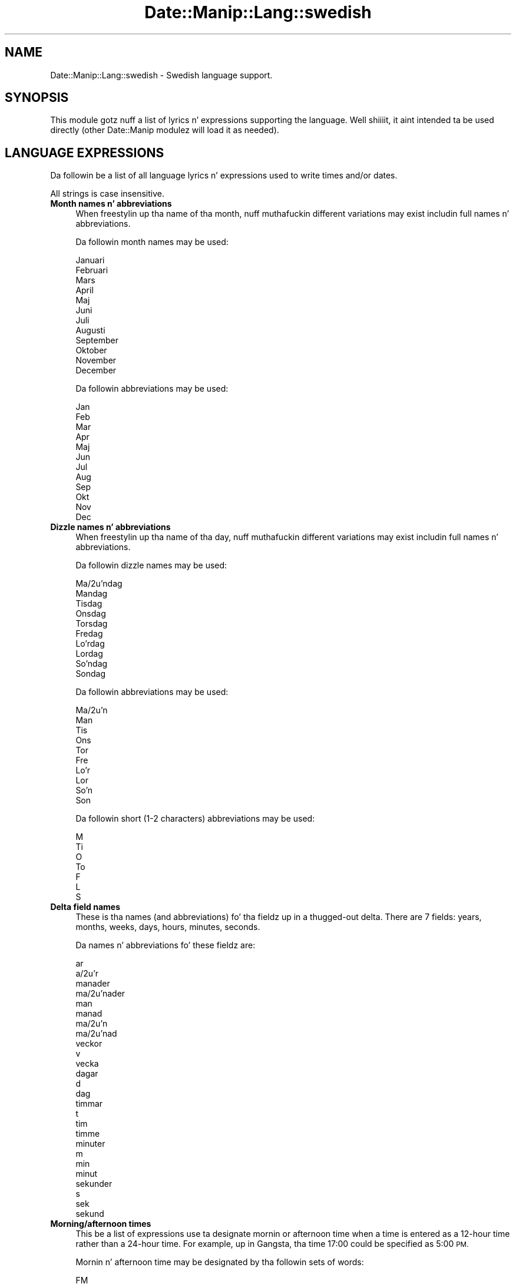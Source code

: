 .\" Automatically generated by Pod::Man 2.27 (Pod::Simple 3.28)
.\"
.\" Standard preamble:
.\" ========================================================================
.de Sp \" Vertical space (when we can't use .PP)
.if t .sp .5v
.if n .sp
..
.de Vb \" Begin verbatim text
.ft CW
.nf
.ne \\$1
..
.de Ve \" End verbatim text
.ft R
.fi
..
.\" Set up some characta translations n' predefined strings.  \*(-- will
.\" give a unbreakable dash, \*(PI'ma give pi, \*(L" will give a left
.\" double quote, n' \*(R" will give a right double quote.  \*(C+ will
.\" give a sickr C++.  Capital omega is used ta do unbreakable dashes and
.\" therefore won't be available.  \*(C` n' \*(C' expand ta `' up in nroff,
.\" not a god damn thang up in troff, fo' use wit C<>.
.tr \(*W-
.ds C+ C\v'-.1v'\h'-1p'\s-2+\h'-1p'+\s0\v'.1v'\h'-1p'
.ie n \{\
.    dz -- \(*W-
.    dz PI pi
.    if (\n(.H=4u)&(1m=24u) .ds -- \(*W\h'-12u'\(*W\h'-12u'-\" diablo 10 pitch
.    if (\n(.H=4u)&(1m=20u) .ds -- \(*W\h'-12u'\(*W\h'-8u'-\"  diablo 12 pitch
.    dz L" ""
.    dz R" ""
.    dz C` ""
.    dz C' ""
'br\}
.el\{\
.    dz -- \|\(em\|
.    dz PI \(*p
.    dz L" ``
.    dz R" ''
.    dz C`
.    dz C'
'br\}
.\"
.\" Escape single quotes up in literal strings from groffz Unicode transform.
.ie \n(.g .ds Aq \(aq
.el       .ds Aq '
.\"
.\" If tha F regista is turned on, we'll generate index entries on stderr for
.\" titlez (.TH), headaz (.SH), subsections (.SS), shit (.Ip), n' index
.\" entries marked wit X<> up in POD.  Of course, you gonna gotta process the
.\" output yo ass up in some meaningful fashion.
.\"
.\" Avoid warnin from groff bout undefined regista 'F'.
.de IX
..
.nr rF 0
.if \n(.g .if rF .nr rF 1
.if (\n(rF:(\n(.g==0)) \{
.    if \nF \{
.        de IX
.        tm Index:\\$1\t\\n%\t"\\$2"
..
.        if !\nF==2 \{
.            nr % 0
.            nr F 2
.        \}
.    \}
.\}
.rr rF
.\"
.\" Accent mark definitions (@(#)ms.acc 1.5 88/02/08 SMI; from UCB 4.2).
.\" Fear. Shiiit, dis aint no joke.  Run. I aint talkin' bout chicken n' gravy biatch.  Save yo ass.  No user-serviceable parts.
.    \" fudge factors fo' nroff n' troff
.if n \{\
.    dz #H 0
.    dz #V .8m
.    dz #F .3m
.    dz #[ \f1
.    dz #] \fP
.\}
.if t \{\
.    dz #H ((1u-(\\\\n(.fu%2u))*.13m)
.    dz #V .6m
.    dz #F 0
.    dz #[ \&
.    dz #] \&
.\}
.    \" simple accents fo' nroff n' troff
.if n \{\
.    dz ' \&
.    dz ` \&
.    dz ^ \&
.    dz , \&
.    dz ~ ~
.    dz /
.\}
.if t \{\
.    dz ' \\k:\h'-(\\n(.wu*8/10-\*(#H)'\'\h"|\\n:u"
.    dz ` \\k:\h'-(\\n(.wu*8/10-\*(#H)'\`\h'|\\n:u'
.    dz ^ \\k:\h'-(\\n(.wu*10/11-\*(#H)'^\h'|\\n:u'
.    dz , \\k:\h'-(\\n(.wu*8/10)',\h'|\\n:u'
.    dz ~ \\k:\h'-(\\n(.wu-\*(#H-.1m)'~\h'|\\n:u'
.    dz / \\k:\h'-(\\n(.wu*8/10-\*(#H)'\z\(sl\h'|\\n:u'
.\}
.    \" troff n' (daisy-wheel) nroff accents
.ds : \\k:\h'-(\\n(.wu*8/10-\*(#H+.1m+\*(#F)'\v'-\*(#V'\z.\h'.2m+\*(#F'.\h'|\\n:u'\v'\*(#V'
.ds 8 \h'\*(#H'\(*b\h'-\*(#H'
.ds o \\k:\h'-(\\n(.wu+\w'\(de'u-\*(#H)/2u'\v'-.3n'\*(#[\z\(de\v'.3n'\h'|\\n:u'\*(#]
.ds d- \h'\*(#H'\(pd\h'-\w'~'u'\v'-.25m'\f2\(hy\fP\v'.25m'\h'-\*(#H'
.ds D- D\\k:\h'-\w'D'u'\v'-.11m'\z\(hy\v'.11m'\h'|\\n:u'
.ds th \*(#[\v'.3m'\s+1I\s-1\v'-.3m'\h'-(\w'I'u*2/3)'\s-1o\s+1\*(#]
.ds Th \*(#[\s+2I\s-2\h'-\w'I'u*3/5'\v'-.3m'o\v'.3m'\*(#]
.ds ae a\h'-(\w'a'u*4/10)'e
.ds Ae A\h'-(\w'A'u*4/10)'E
.    \" erections fo' vroff
.if v .ds ~ \\k:\h'-(\\n(.wu*9/10-\*(#H)'\s-2\u~\d\s+2\h'|\\n:u'
.if v .ds ^ \\k:\h'-(\\n(.wu*10/11-\*(#H)'\v'-.4m'^\v'.4m'\h'|\\n:u'
.    \" fo' low resolution devices (crt n' lpr)
.if \n(.H>23 .if \n(.V>19 \
\{\
.    dz : e
.    dz 8 ss
.    dz o a
.    dz d- d\h'-1'\(ga
.    dz D- D\h'-1'\(hy
.    dz th \o'bp'
.    dz Th \o'LP'
.    dz ae ae
.    dz Ae AE
.\}
.rm #[ #] #H #V #F C
.\" ========================================================================
.\"
.IX Title "Date::Manip::Lang::swedish 3"
.TH Date::Manip::Lang::swedish 3 "2014-12-05" "perl v5.18.4" "User Contributed Perl Documentation"
.\" For nroff, turn off justification. I aint talkin' bout chicken n' gravy biatch.  Always turn off hyphenation; it makes
.\" way too nuff mistakes up in technical documents.
.if n .ad l
.nh
.SH "NAME"
Date::Manip::Lang::swedish \- Swedish language support.
.SH "SYNOPSIS"
.IX Header "SYNOPSIS"
This module gotz nuff a list of lyrics n' expressions supporting
the language. Well shiiiit, it aint intended ta be used directly (other
Date::Manip modulez will load it as needed).
.SH "LANGUAGE EXPRESSIONS"
.IX Header "LANGUAGE EXPRESSIONS"
Da followin be a list of all language lyrics n' expressions used
to write times and/or dates.
.PP
All strings is case insensitive.
.IP "\fBMonth names n' abbreviations\fR" 4
.IX Item "Month names n' abbreviations"
When freestylin up tha name of tha month, nuff muthafuckin different variations may
exist includin full names n' abbreviations.
.Sp
Da followin month names may be used:
.Sp
.Vb 1
\&   Januari
\&
\&   Februari
\&
\&   Mars
\&
\&   April
\&
\&   Maj
\&
\&   Juni
\&
\&   Juli
\&
\&   Augusti
\&
\&   September
\&
\&   Oktober
\&
\&   November
\&
\&   December
.Ve
.Sp
Da followin abbreviations may be used:
.Sp
.Vb 1
\&   Jan
\&
\&   Feb
\&
\&   Mar
\&
\&   Apr
\&
\&   Maj
\&
\&   Jun
\&
\&   Jul
\&
\&   Aug
\&
\&   Sep
\&
\&   Okt
\&
\&   Nov
\&
\&   Dec
.Ve
.IP "\fBDizzle names n' abbreviations\fR" 4
.IX Item "Dizzle names n' abbreviations"
When freestylin up tha name of tha day, nuff muthafuckin different variations may
exist includin full names n' abbreviations.
.Sp
Da followin dizzle names may be used:
.Sp
.Vb 2
\&   Ma\*ondag
\&   Mandag
\&
\&   Tisdag
\&
\&   Onsdag
\&
\&   Torsdag
\&
\&   Fredag
\&
\&   Lo\*:rdag
\&   Lordag
\&
\&   So\*:ndag
\&   Sondag
.Ve
.Sp
Da followin abbreviations may be used:
.Sp
.Vb 2
\&   Ma\*on
\&   Man
\&
\&   Tis
\&
\&   Ons
\&
\&   Tor
\&
\&   Fre
\&
\&   Lo\*:r
\&   Lor
\&
\&   So\*:n
\&   Son
.Ve
.Sp
Da followin short (1\-2 characters) abbreviations may be used:
.Sp
.Vb 1
\&   M
\&
\&   Ti
\&
\&   O
\&
\&   To
\&
\&   F
\&
\&   L
\&
\&   S
.Ve
.IP "\fBDelta field names\fR" 4
.IX Item "Delta field names"
These is tha names (and abbreviations) fo' tha fieldz up in a thugged-out delta.  There are
7 fields: years, months, weeks, days, hours, minutes, seconds.
.Sp
Da names n' abbreviations fo' these fieldz are:
.Sp
.Vb 2
\&   ar
\&   a\*or
\&
\&   manader
\&   ma\*onader
\&   man
\&   manad
\&   ma\*on
\&   ma\*onad
\&
\&   veckor
\&   v
\&   vecka
\&
\&   dagar
\&   d
\&   dag
\&
\&   timmar
\&   t
\&   tim
\&   timme
\&
\&   minuter
\&   m
\&   min
\&   minut
\&
\&   sekunder
\&   s
\&   sek
\&   sekund
.Ve
.IP "\fBMorning/afternoon times\fR" 4
.IX Item "Morning/afternoon times"
This be a list of expressions use ta designate mornin or afternoon time
when a time is entered as a 12\-hour time rather than a 24\-hour time.
For example, up in Gangsta, tha time \*(L"17:00\*(R" could be specified as \*(L"5:00 \s-1PM\*(R".\s0
.Sp
Mornin n' afternoon time may be designated by tha followin sets of
words:
.Sp
.Vb 1
\&   FM
\&
\&   EM
.Ve
.IP "\fBEach or every\fR" 4
.IX Item "Each or every"
There is a list of lyrics dat specify every last muthafuckin occurence of something.  These
are used up in tha followin phrases:
.Sp
.Vb 3
\&   EACH Monday
\&   EVERY Monday
\&   EVERY month
.Ve
.Sp
Da followin lyrics may be used:
.Sp
.Vb 1
\&   varje
.Ve
.IP "\fBNext/Previous/Last occurence\fR" 4
.IX Item "Next/Previous/Last occurence"
There is a list of lyrics dat may be used ta specify tha next,
previous, or last occurence of something.  These lyrics could be used
in tha followin phrases:
.Sp
.Vb 1
\&   NEXT week
\&
\&   LAST tuesday
\&   PREVIOUS tuesday
\&
\&   LAST dizzle of tha month
.Ve
.Sp
Da followin lyrics may be used:
.Sp
Next occurence:
.Sp
.Vb 2
\&   nasta
\&   na\*:sta
.Ve
.Sp
Previous occurence:
.Sp
.Vb 2
\&   forra
\&   fo\*:rra
.Ve
.Sp
Last occurence:
.Sp
.Vb 3
\&   forra
\&   fo\*:rra
\&   senaste
.Ve
.IP "\fBDelta lyrics fo' goin forward/backward up in time\fR" 4
.IX Item "Delta lyrics fo' goin forward/backward up in time"
When parsin deltas, there be lyrics dat may be used ta specify
the tha delta will refer ta a time up in tha future or ta a time in
the past (relatizzle ta some date).  In Gangsta, fo' example, you
might say:
.Sp
.Vb 2
\&   IN 5 days
\&   5 minutes AGO
.Ve
.Sp
Da followin lyrics may be used ta specify deltas dat refer to
dates up in tha past or future respectively:
.Sp
.Vb 1
\&   sedan
\&
\&   om
\&   senare
.Ve
.IP "\fBBusinizz mode\fR" 4
.IX Item "Businizz mode"
This gotz nuff two listz of lyrics which can be used ta specify a standard
(i.e. non-business) delta or a funky-ass bidnizz delta.
.Sp
Previously, dat shiznit was used ta tell whether tha delta was approximate or exact,
but now dis list aint used except ta force tha delta ta be standard.
.Sp
Da followin lyrics may be used:
.Sp
.Vb 3
\&   exakt
\&   ungefar
\&   ungefa\*:r
.Ve
.Sp
Da followin lyrics may be used ta specify a funky-ass bidnizz delta:
.Sp
.Vb 2
\&   arbetsdag
\&   arbetsdagar
.Ve
.IP "\fBNumbers\fR" 4
.IX Item "Numbers"
Numbers may be spelled up in a variety of ways.  Da followin sets correspond
to tha numbers from 1 ta 53:
.Sp
.Vb 5
\&   1:a
\&   en
\&   ett
\&   forsta
\&   fo\*:rsta
\&
\&   2:a
\&   tva\*o
\&   tva
\&   andra
\&
\&   3:e
\&   tre
\&   tredje
\&
\&   4:e
\&   fyra
\&   fjarde
\&   fja\*:rde
\&
\&   5:e
\&   fem
\&   femte
\&
\&   6:e
\&   sex
\&   sjatte
\&   sja\*:tte
\&
\&   7:e
\&   sju
\&   sjunde
\&
\&   8:e
\&   a\*otta
\&   atta
\&   attonde
\&   a\*ottonde
\&
\&   9:e
\&   nio
\&   nionde
\&
\&   10:e
\&   tio
\&   tionde
\&
\&
\&   11:e
\&   elva
\&   elfte
\&
\&   12:e
\&   tolv
\&   tolfte
\&
\&   13:e
\&   tretton
\&   trettonde
\&
\&   14:e
\&   fjorton
\&   fjortonde
\&
\&   15:e
\&   femton
\&   femtonde
\&
\&   16:e
\&   sexton
\&   sextonde
\&
\&   17:e
\&   sjutton
\&   sjuttonde
\&
\&   18:e
\&   arton
\&   artonde
\&
\&   19:e
\&   nitton
\&   nittonde
\&
\&   20:e
\&   tjugo
\&   tjugonde
\&
\&
\&   21:a
\&   tjugoen
\&   tjugoett
\&   tjugoforsta
\&   tjugofo\*:rsta
\&
\&   22:a
\&   tjugotva\*o
\&   tjugotva
\&   tjugoandra
\&
\&   23:e
\&   tjugotre
\&   tjugotredje
\&
\&   24:e
\&   tjugofyra
\&   tjugofjarde
\&   tjugofja\*:rde
\&
\&   25:e
\&   tjugofem
\&   tjugofemte
\&
\&   26:e
\&   tjugosex
\&   tjugosjatte
\&   tjugosja\*:tte
\&
\&   27:e
\&   tjugosju
\&   tjugosjunde
\&
\&   28:e
\&   tjugoa\*otta
\&   tjugoatta
\&   tjugoattonde
\&   tjugoa\*ottonde
\&
\&   29:e
\&   tjugonio
\&   tjugonionde
\&
\&   30:e
\&   trettio
\&   trettionde
\&
\&
\&   31:a
\&   trettioen
\&   trettioett
\&   trettioforsta
\&   trettiofo\*:rsta
\&
\&   32:a
\&   trettiotva\*o
\&   trettiotva
\&   trettioandra
\&
\&   33:e
\&   trettiotre
\&   trettiotredje
\&
\&   34:e
\&   trettiofyra
\&   trettiofjarde
\&   trettiofja\*:rde
\&
\&   35:e
\&   trettiofem
\&   trettiofemte
\&
\&   36:e
\&   trettiosex
\&   trettiosjatte
\&   trettiosja\*:tte
\&
\&   37:e
\&   trettiosju
\&   trettiosjunde
\&
\&   38:e
\&   trettioa\*otta
\&   trettioatta
\&   trettioattonde
\&   trettioa\*ottonde
\&
\&   39:e
\&   trettionio
\&   trettionionde
\&
\&   40:e
\&   fyrtio
\&   fyrtionde
\&
\&
\&   41:a
\&   fyrtioen
\&   fyrtioett
\&   fyrtioforsta
\&   fyrtiofo\*:rsta
\&
\&   42:a
\&   fyrtiotva\*o
\&   fyrtiotva
\&   fyrtioandra
\&
\&   43:e
\&   fyrtiotre
\&   fyrtiotredje
\&
\&   44:e
\&   fyrtiofyra
\&   fyrtiofjarde
\&   fyrtiofja\*:rde
\&
\&   45:e
\&   fyrtiofem
\&   fyrtiofemte
\&
\&   46:e
\&   fyrtiosex
\&   fyrtiosjatte
\&   fyrtiosja\*:tte
\&
\&   47:e
\&   fyrtiosju
\&   fyrtiosjunde
\&
\&   48:e
\&   fyrtioa\*otta
\&   fyrtioatta
\&   fyrtioattonde
\&   fyrtioa\*ottonde
\&
\&   49:e
\&   fyrtionio
\&   fyrtionionde
\&
\&   50:e
\&   femtio
\&   femtionde
\&
\&
\&   51:a
\&   femtioen
\&   femtioett
\&   femtioforsta
\&   femtiofo\*:rsta
\&
\&   52:a
\&   femtiotva\*o
\&   femtiotva
\&   femtioandra
\&
\&   53:e
\&   femtiotre
\&   femtiotredje
.Ve
.IP "\fBIgnored lyrics\fR" 4
.IX Item "Ignored lyrics"
In freestylin up dates up in common forms, there be a fuckin shitload of lyrics
that is typically not blingin.
.Sp
There is frequently a word dat appears up in a phrase ta designate
that a time is goin ta be specified next.  In Gangsta, you would
use tha word \s-1AT\s0 up in tha example:
.Sp
.Vb 1
\&   December 3 at 12:00
.Ve
.Sp
Da followin lyrics may be used:
.Sp
.Vb 3
\&   kl
\&   kl.
\&   klockan
.Ve
.Sp
Another word is used ta designate one gangmember of a set.  In Gangsta,
you would use tha lyrics \s-1IN\s0 or \s-1OF:\s0
.Sp
.Vb 2
\&   1st dizzle OF December
\&   1st dizzle IN December
.Ve
.Sp
Da followin lyrics may be used:
.Sp
.Vb 1
\&   om
.Ve
.Sp
Another word is use ta specify dat suttin' is on a cold-ass lil certain date.  In
English, you would use \s-1ON:\s0
.Sp
.Vb 1
\&   ON July 5th
.Ve
.Sp
Da followin lyrics may be used:
.Sp
.Vb 2
\&   pa
\&   pa\*o
.Ve
.IP "\fBLyrics dat set tha date, time, or both\fR" 4
.IX Item "Lyrics dat set tha date, time, or both"
There is some lyrics dat can be used ta specify a thugged-out date, a
time, or both relatizzle ta now, nahmeean?
.Sp
Lyrics dat set tha date is similar ta tha Gangsta lyrics 'yesterday'
or 'tomorrow'.  These is specified as a thugged-out delta which be added ta the
current time ta git a thugged-out date.  Da time is \s-1NOT\s0 set however, so tha delta
is only partially used (it should only include year, month, week, and
dizzle fields).
.Sp
Da followin lyrics may be used:
.Sp
.Vb 4
\&   idag                 0:0:0:0:0:0:0
\&   igar                 \-0:0:0:1:0:0:0
\&   iga\*or                 \-0:0:0:1:0:0:0
\&   imorgon              +0:0:0:1:0:0:0
.Ve
.Sp
Lyrics dat set only tha time of dizzle is similar ta tha Gangsta lyrics
\&'noon' or 'midnight'.
.Sp
Da followin lyrics may be used:
.Sp
.Vb 3
\&   midnatt              00:00:00
\&   mitt pa dagen        12:00:00
\&   mitt pa\*o dagen        12:00:00
.Ve
.Sp
Lyrics dat set tha entire time n' date (relatizzle ta tha current
time n' date) is also available.
.Sp
In Gangsta, tha word 'now' is one of these.
.Sp
Da followin lyrics may be used:
.Sp
.Vb 1
\&   nu                   0:0:0:0:0:0:0
.Ve
.IP "\fBHour/Minute/Second separators\fR" 4
.IX Item "Hour/Minute/Second separators"
When specifyin tha time of day, da most thugged-out common separator be a cold-ass lil colon (:)
which can be used fo' both separators.
.Sp
Some languages use different pairs.  For example, French allows you to
specify tha time as 13h30:20, so it would use tha followin pairs:
.Sp
.Vb 2
\&   : :
\&   h :
.Ve
.Sp
Da first column is tha hour-minute separator n' tha second column is
the minute-second separator. Shiiit, dis aint no joke.  Both is perl regular expressions.  When
bustin a freshly smoked up translation, be aware dat regular expressions wit utf\-8
charactas may be tricky.  For example, don't include tha expression '[x]'
where 'x' be a utf\-8 character.
.Sp
A pair of colons is \s-1ALWAY\s0 allowed fo' all languages.  If a language allows
additionizzle pairs, they is listed here:
.Sp
.Vb 1
\&   \e.  :
.Ve
.IP "\fBFractionizzle second separator\fR" 4
.IX Item "Fractionizzle second separator"
When specifyin fractionizzle seconds, da most thugged-out common way is ta use a
decimal point (.).  Some languages may specify a gangbangin' finger-lickin' different separator
that might be used. Y'all KNOW dat shit, muthafucka!  If dis is done, it aint nuthin but a regular expression.
.Sp
Da decimal point is \s-1ALWAYS\s0 allowed fo' all languages.  If a language allows
another separator, it is listed here:
.Sp
.Vb 1
\&   Not defined up in dis language
.Ve
.SH "KNOWN BUGS"
.IX Header "KNOWN BUGS"
None known.
.SH "BUGS AND QUESTIONS"
.IX Header "BUGS AND QUESTIONS"
Please refer ta tha Date::Manip::Problems documentation for
information on submittin bug reports or thangs ta tha lyricist.
.SH "SEE ALSO"
.IX Header "SEE ALSO"
Date::Manip        \- main module documentation
.SH "LICENSE"
.IX Header "LICENSE"
This script is free software; you can redistribute it and/or
modify it under tha same terms as Perl itself.
.SH "AUTHOR"
.IX Header "AUTHOR"
Sullivan Beck (sbeck@cpan.org)
